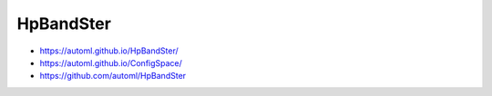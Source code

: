 HpBandSter
==========

-  https://automl.github.io/HpBandSter/
-  https://automl.github.io/ConfigSpace/
-  https://github.com/automl/HpBandSter
